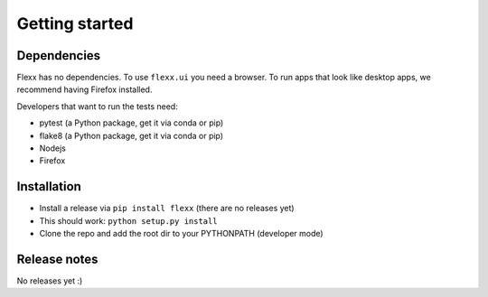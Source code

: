 ---------------
Getting started
---------------


Dependencies
------------

Flexx has no dependencies. To use ``flexx.ui`` you need a browser. To
run apps that look like desktop apps, we recommend having Firefox
installed.

Developers that want to run the tests need:

* pytest (a Python package, get it via conda or pip)
* flake8 (a Python package, get it via conda or pip)
* Nodejs
* Firefox


Installation
------------

* Install a release via ``pip install flexx`` (there are no releases yet)
* This should work: ``python setup.py install``
* Clone the repo and add the root dir to your PYTHONPATH (developer mode)


Release notes
-------------

No releases yet :)

